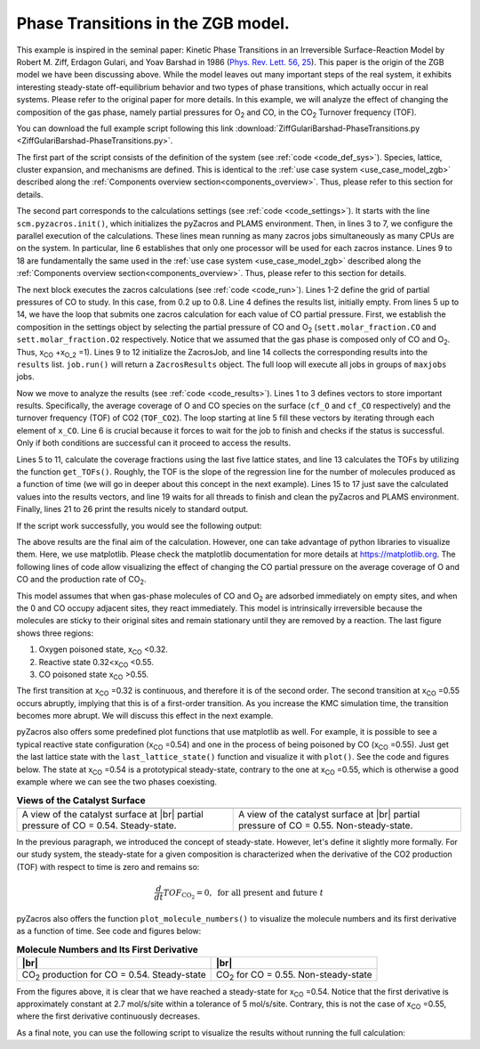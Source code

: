 .. |br| raw:: html

      <br>

Phase Transitions in the ZGB model.
-----------------------------------

This example is inspired in the seminal paper: Kinetic Phase Transitions in an Irreversible Surface-Reaction Model by
Robert M. Ziff, Erdagon Gulari, and Yoav Barshad in 1986 (`Phys. Rev. Lett. 56, 25 <https://journals.aps.org/prl/abstract/10.1103/PhysRevLett.56.2553>`_).
This paper is the origin of the ZGB model we have been discussing above. While the model leaves out many important steps of the real system, it exhibits interesting steady-state off-equilibrium behavior and two types of phase transitions, which actually occur in real systems. Please refer to the original paper for more details. In this example, we will analyze the effect of changing the composition of the gas phase, namely partial pressures for O\ :sub:`2` and CO, in the CO\ :sub:`2` Turnover frequency (TOF).

You can download the full example script following this link :download:`ZiffGulariBarshad-PhaseTransitions.py <ZiffGulariBarshad-PhaseTransitions.py>`.

The first part of the script consists of the definition of the system (see :ref:`code <code_def_sys>`). Species, lattice,
cluster expansion, and mechanisms are defined. This is identical to the :ref:`use case system <use_case_model_zgb>`
described along the :ref:`Components overview section<components_overview>`. Thus, please refer to this section for details.

.. _code_def_sys:
.. code-block:: python
  :caption: **Code: Definition of the System**
  :linenos:

  # Gas-species:
  CO_gas = pz.Species("CO")
  O2_gas = pz.Species("O2")
  CO2_gas = pz.Species("CO2", gas_energy=-2.337)

  # Surface species:
  s0 = pz.Species("*", 1)
  CO_ads = pz.Species("CO*", 1)
  O_ads = pz.Species("O*", 1)

  # Lattice setup:
  lattice = pz.Lattice( lattice_type=pz.Lattice.RECTANGULAR,
                            lattice_constant=1.0, repeat_cell=[50,50] )

  # Cluster Expansion:
  CO_point = pz.Cluster(species=[CO_ads], cluster_energy=-1.3)
  O_point = pz.Cluster(species=[O_ads], cluster_energy=-2.3)

  cluster_expansion = [CO_point, O_point]

  # Mechanism:
  CO_adsorption = pz.ElementaryReaction(initial=[s0,CO_gas],
                                        final=[CO_ads],
                                        reversible=False,
                                        pre_expon=10.0,
                                        activation_energy=0.0)

  O2_adsorption = pz.ElementaryReaction(initial=[s0,s0,O2_gas],
                                        final=[O_ads,O_ads],
                                        neighboring=[(0, 1)],
                                        reversible=False,
                                        pre_expon=2.5,
                                        activation_energy=0.0)

  CO_oxidation = pz.ElementaryReaction(initial=[CO_ads, O_ads],
                                       final=[s0, s0, CO2_gas],
                                       neighboring=[(0, 1)],
                                       reversible=False,
                                       pre_expon=1.0e+20,
                                       activation_energy=0.0)

  mechanism = [CO_adsorption, O2_adsorption, CO_oxidation]

The second part corresponds to the calculations settings (see :ref:`code <code_settings>`). It starts with the line ``scm.pyzacros.init()``, which initializes the pyZacros and PLAMS environment. Then, in lines 3 to 7, we configure the parallel execution of the calculations. These lines mean running as many zacros jobs simultaneously as many CPUs are on the system. In particular, line 6 establishes that only one processor will be used for each zacros instance. Lines 9 to 18 are fundamentally the same used in the :ref:`use case system <use_case_model_zgb>` described along the :ref:`Components overview section<components_overview>`. Thus, please refer to this section for details.

.. _code_settings:
.. code-block:: python
  :caption: **Code: Calculation Settings**
  :linenos:

  scm.pyzacros.init()

  # Parallel Settings: Run as many job simultaneously as there are cpu on the system
  maxjobs = multiprocessing.cpu_count()
  scm.plams.config.default_jobrunner = scm.plams.JobRunner(parallel=True, maxjobs=maxjobs)
  scm.plams.config.job.runscript.nproc = 1
  print('Running up to {} jobs in parallel simultaneously'.format(maxjobs))

  # Calculation Settings:
  sett = pz.Settings()
  sett.molar_fraction.CO = 0.45
  sett.molar_fraction.O2 = 0.55
  sett.random_seed = 953129
  sett.temperature = 500.0
  sett.pressure = 1.0
  sett.snapshots = ('time', 0.5)
  sett.species_numbers = ('time', 0.01)
  sett.max_time = 10.0

The next block executes the zacros calculations  (see :ref:`code <code_run>`). Lines 1-2 define the grid of partial pressures of CO to study. In this case, from 0.2 up to 0.8. Line 4 defines the results list, initially empty. From lines 5 up to 14, we have the loop that submits one zacros calculation for each value of CO partial pressure. First, we establish the composition in the settings object by selecting the partial pressure of CO and O\ :sub:`2` (``sett.molar_fraction.CO`` and ``sett.molar_fraction.O2`` respectively. Notice that we assumed that the gas phase is composed only of CO and O\ :sub:`2`. Thus, x\ :sub:`CO` +x\ :sub:`O_2` =1). Lines 9 to 12 initialize the ZacrosJob, and line 14 collects the corresponding results into the ``results`` list. ``job.run()`` will return a ``ZacrosResults`` object. The full loop will execute all jobs in groups of ``maxjobs`` jobs.

.. _code_run:
.. code-block:: python
  :caption: **Code: Running the Calculations**
  :linenos:

  dx = 0.01
  x_CO = numpy.arange(0.2,0.8,dx)

  results = []
  for x in x_CO:
     sett.molar_fraction.CO = x
     sett.molar_fraction.O2 = 1.0-x

     job = pz.ZacrosJob( settings=sett,
                          lattice=lattice,
                          mechanism=mechanism,
                          cluster_expansion=cluster_expansion )

     results.append( job.run() )

Now we move to analyze the results (see :ref:`code <code_results>`). Lines 1 to 3 defines vectors to store important results. Specifically, the average coverage of O and CO species on the surface (``cf_O`` and ``cf_CO`` respectively) and the turnover frequency (TOF) of CO2 (``TOF_CO2``). The loop starting at line 5 fill these vectors by iterating through each element of ``x_CO``. Line 6 is crucial because it forces to wait for the job to finish and checks if the status is successful. Only if both conditions are successful can it proceed to access the results.

Lines 5 to 11, calculate the coverage fractions using the last five lattice states, and line 13 calculates the TOFs by utilizing the function ``get_TOFs()``. Roughly, the TOF is the slope of the regression line for the number of molecules produced as a function of time (we will go in deeper about this concept in the next example). Lines 15 to 17 just save the calculated values into the results vectors, and line 19 waits for all threads to finish and clean the pyZacros and PLAMS environment. Finally, lines 21 to 26 print the results nicely to standard output.

.. _code_results:
.. code-block:: python
  :caption: **Code: Getting the Results**
  :linenos:

  cf_O = []
  cf_CO = []
  TOF_CO2 = []

  for i,x in enumerate(x_CO):
     if( results[i].ok() ):
        acf = { "O*":0.0, "CO*":0.0 }
        for lattice_state in results[i].lattice_states(last=5):
           fractions = lattice_state.coverage_fractions()
           acf["O*"] += fractions["O*"]/5
           acf["CO*"] += fractions["CO*"]/5

        TOFs,_,_ = results[i].get_TOFs()

        cf_O.append( acf["O*"] )
        cf_CO.append( acf["CO*"] )
        TOF_CO2.append( TOFs["CO2"] )

  scm.pyzacros.finish()

  print("----------------------------------------------")
  print("%4s"%"cond", "%8s"%"x_CO", "%10s"%"acf_O", "%10s"%"acf_CO", "%10s"%"TOF_CO2")
  print("----------------------------------------------")

  for i,x in enumerate(x_CO):
     print("%4d"%i,"%8.2f"%x_CO[i],"%10.6f"%cf_O[i],"%10.6f"%cf_CO[i],"%10.6f"%TOF_CO2[i])


If the script work successfully, you would see the following output:

.. _code_output:
.. code-block:: none
  :caption: **Execution: Output**
  :linenos:

  $ amspython ZiffGulariBarshad-PhaseTransitions.py
  [26.11|12:15:51] PLAMS working folder: /home/user/pyzacros/examples/plams_workdir
  Running up to 8 jobs in parallel simultaneously
  [26.11|12:15:51] JOB plamsjob STARTED
  [26.11|12:15:51] JOB plamsjob STARTED
  [26.11|12:15:51] Renaming job plamsjob to plamsjob.002
  [26.11|12:15:51] JOB plamsjob STARTED
  [26.11|12:15:51] Renaming job plamsjob to plamsjob.003
  [26.11|12:15:51] JOB plamsjob STARTED
  [26.11|12:15:51] JOB plamsjob RUNNING
  [26.11|12:15:51] Renaming job plamsjob to plamsjob.004
  [26.11|12:15:51] JOB plamsjob STARTED
  [26.11|12:15:51] JOB plamsjob.002 RUNNING
  ...
  [26.11|12:16:08] JOB plamsjob.057 SUCCESSFUL
  [26.11|12:16:08] JOB plamsjob.056 SUCCESSFUL
  [26.11|12:16:08] JOB plamsjob.058 SUCCESSFUL
  [26.11|12:16:08] JOB plamsjob.059 SUCCESSFUL
  [26.11|12:16:09] JOB plamsjob.060 SUCCESSFUL
  [26.11|12:16:09] JOB plamsjob.061 SUCCESSFUL
  [26.11|12:16:09] JOB plamsjob.062 SUCCESSFUL
  [26.11|12:39:42] PLAMS run finished. Goodbye
  -----------------------------------------
      x_CO      acf_O     acf_CO    TOF_CO2
  -----------------------------------------
      0.20   0.998000   0.000000   0.040744
      0.21   0.999520   0.000000   0.036692
      0.22   1.000000   0.000000   0.042709
      0.23   0.998400   0.000000   0.041491
      0.24   0.997360   0.000000   0.051405
      0.25   0.993360   0.000000   0.074524
      0.26   0.998400   0.000000   0.059448
      0.27   0.997280   0.000000   0.075712
      0.28   0.997440   0.000000   0.085320
      0.29   0.993440   0.000080   0.102368
      0.30   0.993120   0.000000   0.114813
      0.31   0.995040   0.000000   0.120510
      0.32   0.991120   0.000000   0.150822
      0.33   0.988640   0.000000   0.150280
      0.34   0.986640   0.000000   0.210519
      0.35   0.974160   0.000080   0.266200
      0.36   0.961360   0.000240   0.301795
      0.37   0.956160   0.000320   0.341076
      0.38   0.933280   0.000400   0.383555
      0.39   0.925680   0.000320   0.511855
      0.40   0.897760   0.000880   0.551203
      0.41   0.862640   0.002160   0.619353
      0.42   0.867040   0.001280   0.737965
      0.43   0.820560   0.001680   0.881659
      0.44   0.815760   0.002160   0.979467
      0.45   0.743920   0.003680   1.266927
      0.46   0.719840   0.006320   1.311960
      0.47   0.653200   0.011520   1.495406
      0.48   0.648240   0.009360   1.712626
      0.49   0.602320   0.016240   1.847959
      0.50   0.561440   0.020480   2.107661
      0.51   0.540320   0.025440   2.248969
      0.52   0.450880   0.057120   2.500418
      0.53   0.396160   0.078080   2.759625
      0.54   0.073440   0.708800   2.168947
      0.55   0.019040   0.896560   1.873619
      0.56   0.000000   0.998720   0.879270
      0.57   0.000000   1.000000   0.358375
      0.58   0.000000   1.000000   0.225387
      0.59   0.000000   1.000000   0.148030
      0.60   0.000000   1.000000   0.132571
      0.61   0.000000   1.000000   0.085284
      0.62   0.000000   1.000000   0.064224
      0.63   0.000000   1.000000   0.040768
      0.64   0.000000   1.000000   0.036527
      0.65   0.000000   1.000000   0.029231
      0.66   0.000000   1.000000   0.028916
      0.67   0.000000   1.000000   0.022165
      0.68   0.000000   1.000000   0.015293
      0.69   0.000000   1.000000   0.012087
      0.70   0.000000   1.000000   0.011946
      0.71   0.000000   1.000000   0.010444
      0.72   0.000000   1.000000   0.007646
      0.73   0.000000   1.000000   0.006830
      0.74   0.000000   1.000000   0.006555
      0.75   0.000000   1.000000   0.004735
      0.76   0.000000   1.000000   0.004933
      0.77   0.000000   1.000000   0.003422
      0.78   0.000000   1.000000   0.002669
      0.79   0.000000   1.000000   0.003086
      0.80   0.000000   1.000000   0.002969
      0.81   0.000000   1.000000   0.002624

The above results are the final aim of the calculation. However, one can take advantage of python libraries to visualize them. Here, we use matplotlib. Please check the matplotlib documentation for more details at `https://matplotlib.org <https://matplotlib.org>`_. The following lines of code allow visualizing the effect of changing the CO partial pressure on the average coverage of O and CO and the production rate of CO\ :sub:`2`.

.. _code_plot_cov_tof_results:
.. code-block:: python
  :caption: **Code: Visualizing the Coverage and TOF Results**
  :linenos:

  # Coverage and TOF plot
  fig = plt.figure()

  ax = plt.axes()
  ax.set_xlabel('Partial Pressure CO', fontsize=14)
  ax.set_ylabel("Coverage Fraction (%)", color="blue", fontsize=14)
  ax.plot(x_CO, cf_O, color="blue", linestyle="-.", lw=2, zorder=1)
  ax.plot(x_CO, cf_CO, color="blue", linestyle="-", lw=2, zorder=2)
  plt.text(0.3, 0.9, 'O', fontsize=18, color="blue")
  plt.text(0.7, 0.9, 'CO', fontsize=18, color="blue")

  ax2 = ax.twinx()
  ax2.set_ylabel("TOF (mol/s/site)",color="red", fontsize=14)
  ax2.plot(x_CO, TOF_CO2, color="red", lw=2, zorder=5)
  plt.text(0.37, 1.5, 'CO$_2$', fontsize=18, color="red")

  plt.show()


.. _figure_cov_tof_results:
.. image:: ../../images/example_ZGB-PhaseTransitions.png
   :scale: 60 %
   :align: center

This model assumes that when gas-phase molecules of CO and O\ :sub:`2` are adsorbed immediately on empty sites,
and when the 0 and CO occupy adjacent sites, they react immediately. This model is intrinsically irreversible
because the molecules are sticky to their original sites and remain stationary until they are removed by a reaction.
The last figure shows three regions:

1. Oxygen poisoned state, x\ :sub:`CO` <0.32.
2. Reactive state 0.32<x\ :sub:`CO` <0.55.
3. CO poisoned state x\ :sub:`CO` >0.55.

The first transition at x\ :sub:`CO` =0.32 is continuous, and therefore it is of the second order. The second transition at x\ :sub:`CO` =0.55 occurs abruptly, implying that this is of a first-order transition. As you increase the KMC simulation time, the transition becomes more abrupt. We will discuss this effect in the next example.

pyZacros also offers some predefined plot functions that use matplotlib as well. For example, it is possible to see a typical reactive state configuration (x\ :sub:`CO` =0.54) and one in the process of being poisoned by CO (x\ :sub:`CO` =0.55). Just get the last lattice state with the ``last_lattice_state()`` function and visualize it with ``plot()``. See the code and figures below. The state at x\ :sub:`CO` =0.54 is a prototypical steady-state, contrary to the one at x\ :sub:`CO` =0.55, which is otherwise a good example where we can see the two phases coexisting.

.. _code_plot_coverage_zbg_pts:
.. code-block:: python
  :caption: **Code: Visualizing coverage results**
  :linenos:

  # Lattice states for x_CO=0.54 and x_CO=0.55
  results[33].last_lattice_state().plot()
  results[34].last_lattice_state().plot()


.. |latticeState1| image:: ../../images/example_ZGB-PhaseTransitions-ls1.png
   :scale: 60 %

.. |latticeState2| image:: ../../images/example_ZGB-PhaseTransitions-ls2.png
   :scale: 60 %

.. csv-table:: **Views of the Catalyst Surface**
   :header: |latticeState1|, |latticeState2|

   "A view of the catalyst surface at |br| partial pressure of CO = 0.54. Steady-state.", "A view of the catalyst surface at |br| partial pressure of CO = 0.55. Non-steady-state."

In the previous paragraph, we introduced the concept of steady-state. However, let's define it slightly more formally. For our study system, the steady-state for a given composition is characterized when the derivative of the CO2 production (TOF) with respect to time is zero and remains so:

.. math::

  \frac{d}{dt}TOF_{\text{CO}_2} = 0, \,\,\text{for all present and future}\,\, t

pyZacros also offers the function ``plot_molecule_numbers()`` to visualize the molecule numbers and its first derivative as a function of time. See code and figures below:

.. _code_plot_mol_num_zgb_pts:
.. code-block:: python
  :caption: **Code: Visualizing Molecule Numbers and Its First Derivative**
  :linenos:

  # Molecule numbers for x_CO=0.54 and x_CO=0.55
  results[33].plot_molecule_numbers( ["CO2"], normalize_per_site=True )
  results[34].plot_molecule_numbers( ["CO2"], normalize_per_site=True )

  # First Derivative. Molecule numbers for x_CO=0.54 and CO=0.55
  results[33].plot_molecule_numbers( ["CO2"], normalize_per_site=True, derivative=True )
  results[34].plot_molecule_numbers( ["CO2"], normalize_per_site=True, derivative=True )


.. |molnum1| image:: ../../images/example_ZGB-PhaseTransitions-mn1.png
   :scale: 60 %

.. |molnum2| image:: ../../images/example_ZGB-PhaseTransitions-mn2.png
   :scale: 60 %

.. |dmolnum1| image:: ../../images/example_ZGB-PhaseTransitions-dmn1.png
   :scale: 60 %

.. |dmolnum2| image:: ../../images/example_ZGB-PhaseTransitions-dmn2.png
   :scale: 60 %


.. _figure_mol_numbers_zgb_pts:
.. csv-table:: **Molecule Numbers and Its First Derivative**
   :header: |molnum1| |br| |dmolnum1|, |molnum2| |br| |dmolnum2|

   "CO\ :sub:`2` production for CO = 0.54. Steady-state", "CO\ :sub:`2` for CO = 0.55. Non-steady-state"

From the figures above, it is clear that we have reached a steady-state for x\ :sub:`CO` =0.54. Notice that the first derivative is approximately constant at 2.7 mol/s/site within a tolerance of 5 mol/s/site. Contrary, this is not the case of x\ :sub:`CO` =0.55, where the first derivative continuously decreases.

As a final note, you can use the following script to visualize the results without running the full calculation:

.. code-block:: python
  :caption: **Code: Visualizing the Results**
  :linenos:

  import scm.pyzacros as pz

  # xCO=0.54
  job = pz.ZacrosJob.load_external( path="plams_workdir/plamsjob.034" )
  job.results.last_lattice_state().plot()
  job.results.plot_molecule_numbers( ["CO2"], normalize_per_site=True )
  job.results.plot_molecule_numbers( ["CO2"], normalize_per_site=True, derivative=True )

  # xCO=0.55
  job = pz.ZacrosJob.load_external( path="plams_workdir/plamsjob.035" )
  job.results.last_lattice_state().plot()
  job.results.plot_molecule_numbers( ["CO2"], normalize_per_site=True )
  job.results.plot_molecule_numbers( ["CO2"], normalize_per_site=True, derivative=True )
